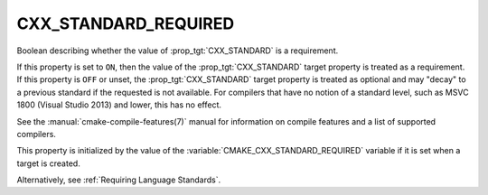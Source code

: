 CXX_STANDARD_REQUIRED
---------------------

.. versionadded:: 3.1

Boolean describing whether the value of :prop_tgt:`CXX_STANDARD` is a requirement.

If this property is set to ``ON``, then the value of the
:prop_tgt:`CXX_STANDARD` target property is treated as a requirement.  If this
property is ``OFF`` or unset, the :prop_tgt:`CXX_STANDARD` target property is
treated as optional and may "decay" to a previous standard if the requested is
not available.  For compilers that have no notion of a standard level, such as
MSVC 1800 (Visual Studio 2013) and lower, this has no effect.

See the :manual:`cmake-compile-features(7)` manual for information on
compile features and a list of supported compilers.

This property is initialized by the value of
the :variable:`CMAKE_CXX_STANDARD_REQUIRED` variable if it is set when a
target is created.

Alternatively, see :ref:`Requiring Language Standards`.
